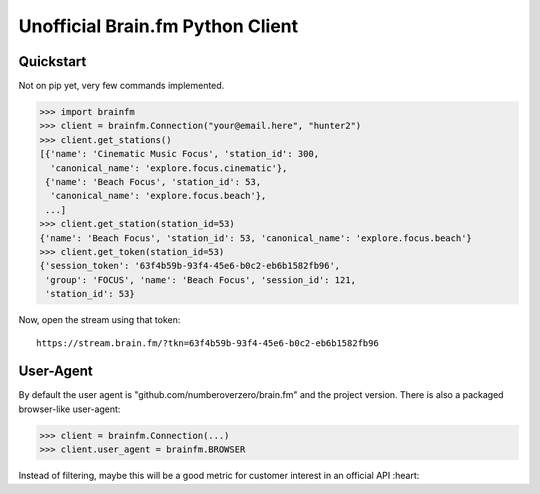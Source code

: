 Unofficial Brain.fm Python Client
^^^^^^^^^^^^^^^^^^^^^^^^^^^^^^^^^

============
 Quickstart
============

Not on pip yet, very few commands implemented.

.. code-block:: pycon

    >>> import brainfm
    >>> client = brainfm.Connection("your@email.here", "hunter2")
    >>> client.get_stations()
    [{'name': 'Cinematic Music Focus', 'station_id': 300,
      'canonical_name': 'explore.focus.cinematic'},
     {'name': 'Beach Focus', 'station_id': 53,
      'canonical_name': 'explore.focus.beach'},
     ...]
    >>> client.get_station(station_id=53)
    {'name': 'Beach Focus', 'station_id': 53, 'canonical_name': 'explore.focus.beach'}
    >>> client.get_token(station_id=53)
    {'session_token': '63f4b59b-93f4-45e6-b0c2-eb6b1582fb96',
     'group': 'FOCUS', 'name': 'Beach Focus', 'session_id': 121,
     'station_id': 53}

Now, open the stream using that token::

    https://stream.brain.fm/?tkn=63f4b59b-93f4-45e6-b0c2-eb6b1582fb96


============
 User-Agent
============

By default the user agent is "github.com/numberoverzero/brain.fm" and the project version.  There is also a packaged
browser-like user-agent:

.. code-block:: pycon

    >>> client = brainfm.Connection(...)
    >>> client.user_agent = brainfm.BROWSER

Instead of filtering, maybe this will be a good metric for customer interest in an official API :heart:
